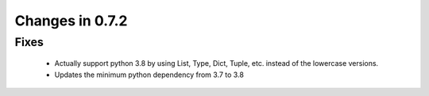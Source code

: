 Changes in 0.7.2
==========================

Fixes
------

    - Actually support python 3.8 by using List, Type, Dict, Tuple, etc. instead of the lowercase versions.
    - Updates the minimum python dependency from 3.7 to 3.8
